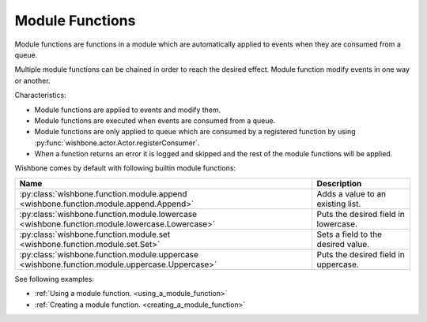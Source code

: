 ================
Module Functions
================

Module functions are functions in a module which are automatically applied to
events when they are consumed from a queue.

Multiple module functions can be chained in order to reach the desired effect.
Module function modify events in one way or another.

Characteristics:

* Module functions are applied to events and modify them.
* Module functions are executed when events are consumed from a queue.
* Module functions are only applied to queue which are consumed by a
  registered function by using
  :py:func:`wishbone.actor.Actor.registerConsumer`.
* When a function returns an error it is logged and skipped and the rest of
  the module functions will be applied.


Wishbone comes by default with following builtin module functions:

+-----------------------------------------------------------------------------------------------+--------------------------------------+
| Name                                                                                          | Description                          |
+===============================================================================================+======================================+
| :py:class:`wishbone.function.module.append <wishbone.function.module.append.Append>`          | Adds a value to an existing list.    |
+-----------------------------------------------------------------------------------------------+--------------------------------------+
| :py:class:`wishbone.function.module.lowercase <wishbone.function.module.lowercase.Lowercase>` | Puts the desired field in lowercase. |
+-----------------------------------------------------------------------------------------------+--------------------------------------+
| :py:class:`wishbone.function.module.set <wishbone.function.module.set.Set>`                   | Sets a field to the desired value.   |
+-----------------------------------------------------------------------------------------------+--------------------------------------+
| :py:class:`wishbone.function.module.uppercase <wishbone.function.module.uppercase.Uppercase>` | Puts the desired field in uppercase. |
+-----------------------------------------------------------------------------------------------+--------------------------------------+

See following examples:

* :ref:`Using a module function. <using_a_module_function>`
* :ref:`Creating a module function. <creating_a_module_function>`

